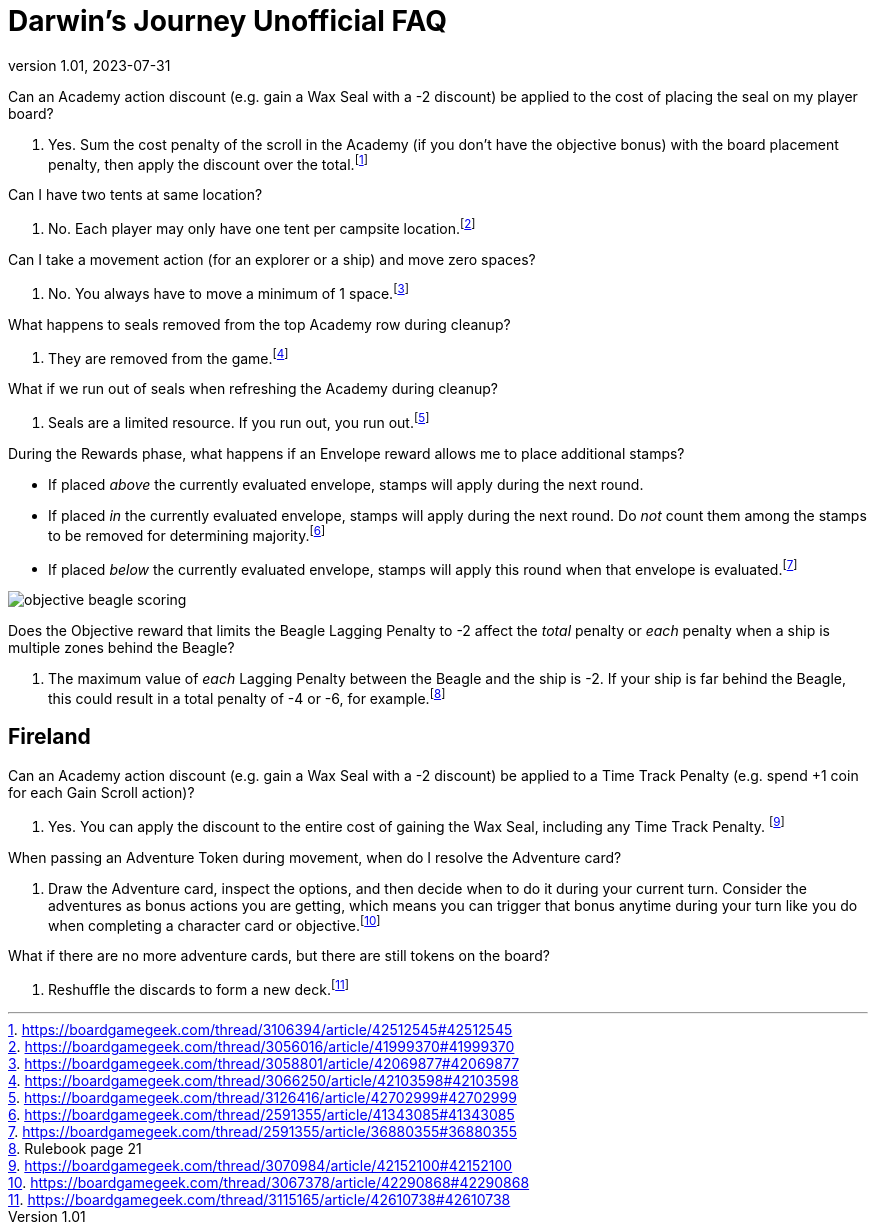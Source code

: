 :doctitle: Darwin's Journey Unofficial FAQ
:revnumber: 1.01
:revdate: 2023-07-31
:reproducible:
:experimental:
:imagesdir: images
:showtitle:

[.question]
Can an Academy action discount (e.g. gain a Wax Seal with a -2 discount) be applied to the cost of placing the seal on my player board?

. Yes. Sum the cost penalty of the scroll in the Academy (if you don't have the
objective bonus) with the board placement penalty, then apply the discount over the
total.footnote:[https://boardgamegeek.com/thread/3106394/article/42512545#42512545]

[.question]
Can I have two tents at same location?

. No. Each player may only have one tent per campsite location.footnote:[https://boardgamegeek.com/thread/3056016/article/41999370#41999370]

[.question]
Can I take a movement action (for an explorer or a ship) and move zero spaces?

. No. You always have to move a minimum of 1 space.footnote:[https://boardgamegeek.com/thread/3058801/article/42069877#42069877]

[.question]
What happens to seals removed from the top Academy row during cleanup?

. They are removed from the game.footnote:[https://boardgamegeek.com/thread/3066250/article/42103598#42103598]

[.question]
What if we run out of seals when refreshing the Academy during cleanup?

. Seals are a limited resource. If you run out, you run out.footnote:[https://boardgamegeek.com/thread/3126416/article/42702999#42702999]

[.question]
During the Rewards phase, what happens if an Envelope reward allows me to place additional stamps?

* If placed _above_ the currently evaluated envelope, stamps will apply during the next round.
* If placed _in_ the currently evaluated envelope, stamps will apply during the next round. Do _not_ count them among the stamps to be removed for determining majority.footnote:[https://boardgamegeek.com/thread/2591355/article/41343085#41343085]
* If placed _below_ the currently evaluated envelope, stamps will apply this round when that envelope is evaluated.footnote:[https://boardgamegeek.com/thread/2591355/article/36880355#36880355]

image::objective-beagle-scoring.png[float=right,pdfwidth=20%]
[.question]
Does the Objective reward that limits the Beagle Lagging Penalty to -2 affect
the _total_ penalty or _each_ penalty when a ship is multiple zones behind the Beagle?

. The maximum value of _each_ Lagging Penalty between the Beagle and the ship is -2. If your ship is
far behind the Beagle, this could result in a total penalty of -4 or -6, for example.footnote:[Rulebook page 21]

## Fireland

[.question]

Can an Academy action discount (e.g. gain a Wax Seal with a -2 discount) be
applied to a Time Track Penalty (e.g. spend +1 coin for each Gain Scroll
action)?

. Yes. You can apply the discount to the entire cost of gaining the Wax Seal,
including any Time Track Penalty.
footnote:[https://boardgamegeek.com/thread/3070984/article/42152100#42152100]

[.question]

When passing an Adventure Token during movement, when do I resolve the
Adventure card?

. Draw the Adventure card, inspect the options, and then decide when to do it
during your current turn. Consider the adventures as bonus actions you are
getting, which means you can trigger that bonus anytime during your turn like
you do when completing a character card or
objective.footnote:[https://boardgamegeek.com/thread/3067378/article/42290868#42290868]

[.question]

What if there are no more adventure cards, but there are still tokens on the
board?

. Reshuffle the discards to form a new
deck.footnote:[https://boardgamegeek.com/thread/3115165/article/42610738#42610738]

